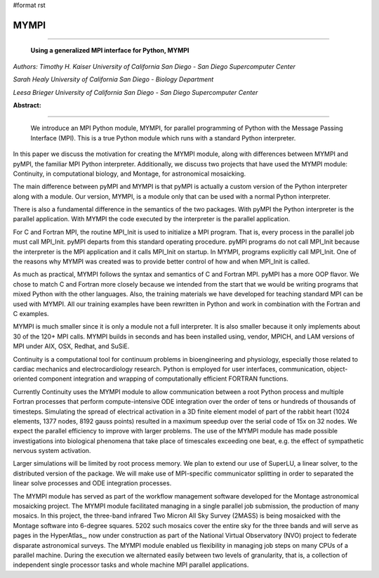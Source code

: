 #format rst

MYMPI
-----

-------------------------

 **Using a generalized MPI interface for Python, MYMPI**

*Authors: Timothy H. Kaiser University of California San Diego - San Diego Supercomputer Center*

*Sarah Healy University of California San Diego - Biology Department*

*Leesa Brieger University of California San Diego - San Diego Supercomputer Center*

**Abstract:**

-------------------------

 We introduce an MPI Python module, MYMPI, for parallel programming of Python with the Message Passing Interface (MPI). This is a true Python module which runs with a standard Python interpreter.

In this paper we discuss the motivation for creating the MYMPI module, along with differences between MYMPI and pyMPI, the familiar MPI Python interpreter. Additionally, we discuss two projects that have used the MYMPI module: Continuity, in computational biology, and Montage, for astronomical mosaicking.

The main difference between pyMPI and MYMPI is that pyMPI is actually a custom version of the Python interpreter along with a module. Our version, MYMPI, is a module only that can be used with a normal Python interpreter.

There is also a fundamental difference in the semantics of the two packages. With pyMPI the Python interpreter is the parallel application. With MYMPI the code executed by the interpreter is the parallel application.

For C and Fortran MPI, the routine MPI_Init is used to initialize a MPI program. That is, every process in the parallel job must call MPI_Init. pyMPI departs from this standard operating procedure. pyMPI programs do not call MPI_Init because the interpreter is the MPI application and it calls MPI_Init on startup. In MYMPI, programs explicitly call MPI_Init. One of the reasons why MYMPI was created was to provide better control of how and when MPI_Init is called.

As much as practical, MYMPI follows the syntax and semantics of C and Fortran MPI. pyMPI has a more OOP flavor. We chose to match C and Fortran more closely because we intended from the start that we would be writing programs that mixed Python with the other languages. Also, the training materials we have developed for teaching standard MPI can be used with MYMPI. All our training examples have been rewritten in Python and work in combination with the Fortran and C examples.

MYMPI is much smaller since it is only a module not a full interpreter. It is also smaller because it only implements about 30 of the 120+ MPI calls. MYMPI builds in seconds and has been installed using, vendor, MPICH, and LAM versions of MPI under AIX, OSX, Redhat, and SuSiE.

Continuity is a computational tool for continuum problems in bioengineering and physiology, especially those related to cardiac mechanics and electrocardiology research. Python is employed for user interfaces, communication, object-oriented component integration and wrapping of computationally efficient FORTRAN functions.

Currently Continuity uses the MYMPI module to allow communication between a root Python process and multiple Fortran processes that perform compute-intensive ODE integration over the order of tens or hundreds of thousands of timesteps. Simulating the spread of electrical activation in a 3D finite element model of part of the rabbit heart (1024 elements, 1377 nodes, 8192 gauss points) resulted in a maximum speedup over the serial code of 15x on 32 nodes. We expect the parallel efficiency to improve with larger problems. The use of the MYMPI module has made possible investigations into biological phenomena that take place of timescales exceeding one beat, e.g. the effect of sympathetic nervous system activation.

Larger simulations will be limited by root process memory. We plan to extend our use of SuperLU, a linear solver, to the distributed version of the package. We will make use of MPI-specific communicator splitting in order to separated the linear solve processes and ODE integration processes.

The MYMPI module has served as part of the workflow management software developed for the Montage astronomical mosaicking project. The MYMPI module facilitated managing in a single parallel job submission, the production of many mosaics. In this project, the three-band infrared Two Micron All Sky Survey (2MASS) is being mosaicked with the Montage software into 6-degree squares. 5202 such mosaics cover the entire sky for the three bands and will serve as pages in the HyperAtlas_, now under construction as part of the National Virtual Observatory (NVO) project to federate disparate astronomical surveys. The MYMPI module enabled us flexibility in managing job steps on many CPUs of a parallel machine. During the execution we alternated easily between two levels of granularity, that is, a collection of independent single processor tasks and whole machine MPI parallel applications.

